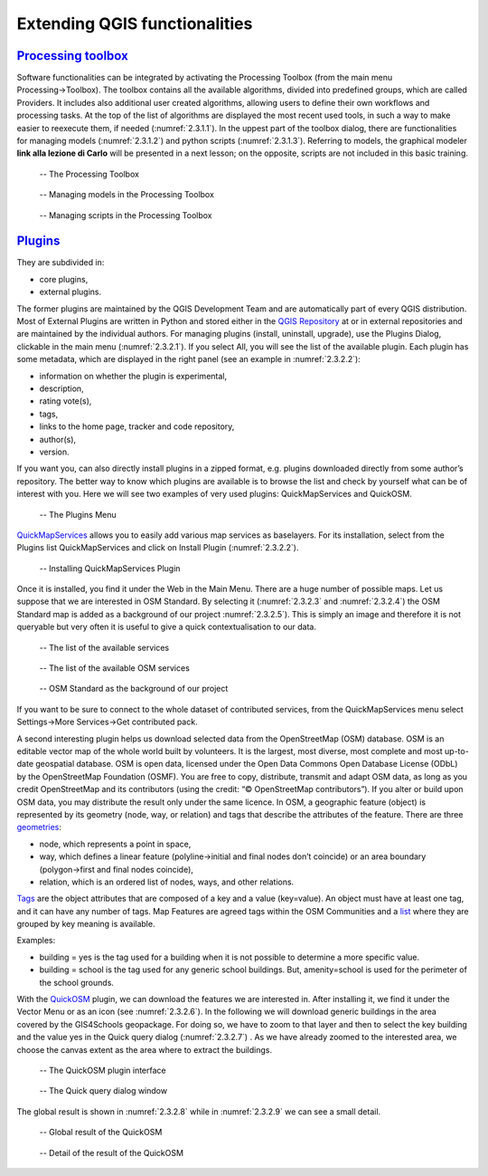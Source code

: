 Extending QGIS functionalities
==============================

`Processing toolbox <https://docs.qgis.org/3.16/en/docs/user_manual/processing/toolbox.html>`_
----------------------------------------------------------------------------------------------

Software functionalities can be integrated by activating the Processing Toolbox (from the main menu Processing→Toolbox).
The toolbox contains all the available algorithms, divided into predefined groups, which are called Providers. It includes also additional user created algorithms, allowing users to define their own workflows and processing tasks. At the top of the list of algorithms are displayed the most recent used tools, in such a way to make easier to reexecute them, if needed (:numref:`2.3.1.1`). In the uppest part of the toolbox dialog, there are functionalities for managing models (:numref:`2.3.1.2`) and python scripts (:numref:`2.3.1.3`). Referring to models, the graphical modeler **link alla lezione di Carlo** will be presented in a next lesson; on the opposite, scripts are not included in this basic training.

.. _2.3.1.1:
.. figure:: /img/2/2.3.1.1.png
   
   -- The Processing Toolbox

.. _2.3.1.2:
.. figure:: /img/2/2.3.1.2.png
   
   -- Managing models in the Processing Toolbox

.. _2.3.1.3:
.. figure:: /img/2/2.3.1.3.png
   
   -- Managing scripts in the Processing Toolbox

`Plugins <https://docs.qgis.org/3.16/en/docs/user_manual/plugins/plugins.html#core-and-external-plugins>`_
-----------------------------------------------------------------------------------------------------------

They are subdivided in:

- core plugins,
- external plugins.

The former plugins are maintained by the QGIS Development Team and are automatically part of every QGIS distribution. 
Most of External Plugins are written in Python and stored either in the `QGIS Repository <https://plugins.qgis.org/plugins/>`_ at or in external repositories and are maintained by the individual authors. 
For managing plugins (install, uninstall, upgrade), use the Plugins Dialog, clickable in the main menu (:numref:`2.3.2.1`). If you select All, you will see the list of the available plugin. 
Each plugin has some metadata, which are displayed in the right panel (see an example in :numref:`2.3.2.2`):

- information on whether the plugin is experimental,
- description,
- rating vote(s),
- tags,
- links to the home page, tracker and code repository,
- author(s),
- version.

If you want you, can also directly install plugins in a zipped format, e.g. plugins downloaded directly from some author’s repository.
The better way to know which plugins are available is to browse the list and check by yourself what can be of interest with you.
Here we will see two examples of very used plugins: QuickMapServices and QuickOSM.

.. _2.3.2.1:
.. figure:: /img/2/2.3.2.1.png
   
   -- The Plugins Menu

`QuickMapServices <https://github.com/nextgis/quickmapservices>`_ allows you to easily add various map services as baselayers. For its installation, select from the Plugins list QuickMapServices and click on Install Plugin (:numref:`2.3.2.2`).

.. _2.3.2.2:
.. figure:: /img/2/2.3.2.2.png
   
   -- Installing QuickMapServices Plugin

Once it is installed, you find it under the Web in the Main Menu. There are a huge number of possible maps. Let us suppose that we are interested in OSM Standard. By selecting it (:numref:`2.3.2.3` and :numref:`2.3.2.4`) the OSM Standard map is added as a background of our project :numref:`2.3.2.5`). This is simply an image and therefore it is not queryable but very often it is useful to give a quick contextualisation to our data.

.. _2.3.2.3:
.. figure:: /img/2/2.3.2.3.png
   
   -- The list of the available services

.. _2.3.2.4:
.. figure:: /img/2/2.3.2.4.png
   
   -- The list of the available OSM services

.. _2.3.2.5:
.. figure:: /img/2/2.3.2.5.png
   
   -- OSM Standard as the background of our project

If you want to be sure to connect to the whole dataset of contributed services, from the QuickMapServices menu select Settings→More Services→Get contributed pack.

A second interesting plugin helps us download selected data from the OpenStreetMap (OSM) database. OSM is an editable vector map of the whole world built by volunteers. It is the largest, most diverse, most complete and most up-to-date geospatial database. OSM is open data, licensed under the Open Data Commons Open Database License (ODbL) by the OpenStreetMap Foundation (OSMF). 
You are free to copy, distribute, transmit and adapt OSM data, as long as you credit OpenStreetMap and its contributors (using the credit: “© OpenStreetMap contributors”). If you alter or build upon OSM data, you may distribute the result only under the same licence. 
In OSM, a geographic feature (object) is represented by its geometry (node, way, or relation) and tags that describe the attributes of the feature. 
There are three `geometries <https://wiki.openstreetmap.org/wiki/Element>`_:

- node, which represents a point in space,
- way, which defines a linear feature (polyline→initial and final nodes don’t coincide) or an area boundary (polygon→first and final nodes coincide),
- relation, which is an ordered list of nodes, ways, and other relations.

`Tags <https://wiki.openstreetmap.org/wiki/Tags>`_ are the object attributes that are composed of a key and a value (key=value). An object must have at least one tag, and it can have any number of tags.
Map Features are agreed tags within the OSM Communities and a `list <https://wiki.openstreetmap.org/wiki/Map_features>`_ where they are grouped by key meaning is available.

Examples:

- building = yes is the tag used for a building when it is not possible to determine a more specific value.
- building = school is the tag used for any generic school buildings. But, amenity=school is used for the perimeter of the school grounds.

With the `QuickOSM <https://github.com/3liz/QuickOSM>`_ plugin, we can download the features we are interested in. After installing it, we find it under the Vector Menu or as an icon (see :numref:`2.3.2.6`). In the following we will download generic buildings in the area covered by the GIS4Schools geopackage. For doing so, we have to zoom to that layer and then to select the key building and the value yes in the Quick query dialog (:numref:`2.3.2.7`) . As we have already zoomed to the interested area, we choose the canvas extent as the area where to extract the buildings.

.. _2.3.2.6:
.. figure:: /img/2/2.3.2.6.png
   
   -- The QuickOSM plugin interface

.. _2.3.2.7:
.. figure:: /img/2/2.3.2.7.png
   
   -- The Quick query dialog window

The global result is shown in :numref:`2.3.2.8` while in :numref:`2.3.2.9` we can see a small detail.

.. _2.3.2.8:
.. figure:: /img/2/2.3.2.8.png
   
   -- Global result of the QuickOSM

.. _2.3.2.9:
.. figure:: /img/2/2.3.2.9.png
   
   -- Detail of the result of the QuickOSM